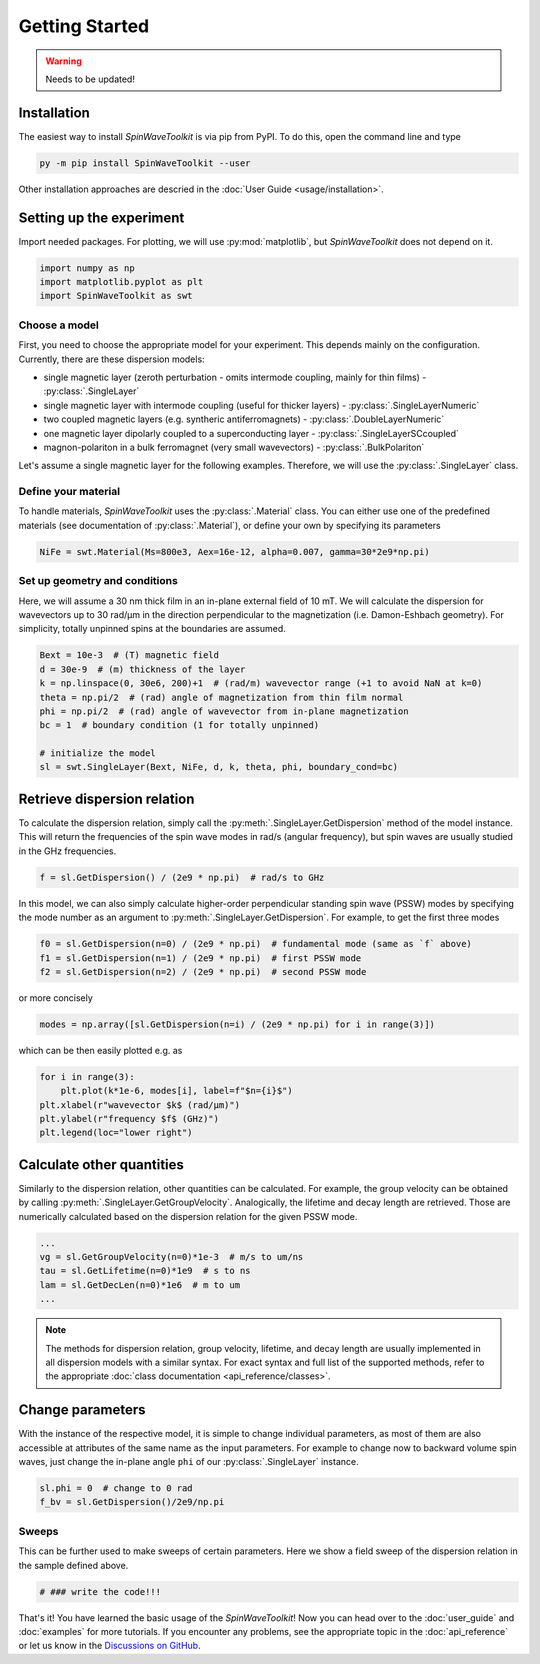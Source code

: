 Getting Started
===============

.. warning::
    
   Needs to be updated!


Installation
------------

The easiest way to install `SpinWaveToolkit` is via pip from PyPI. To do this, open the command line and type

.. code-block:: bash

    py -m pip install SpinWaveToolkit --user

Other installation approaches are descried in the :doc:`User Guide <usage/installation>`.


Setting up the experiment
-------------------------
Import needed packages. For plotting, we will use :py:mod:`matplotlib`, but `SpinWaveToolkit` does not depend on it.

.. code-block:: python

   import numpy as np
   import matplotlib.pyplot as plt
   import SpinWaveToolkit as swt

Choose a model
^^^^^^^^^^^^^^
First, you need to choose the appropriate model for your experiment. This depends mainly on the configuration. Currently, there are these dispersion models:

- single magnetic layer (zeroth perturbation - omits intermode coupling, mainly for thin films) - :py:class:`.SingleLayer`
- single magnetic layer with intermode coupling (useful for thicker layers) - :py:class:`.SingleLayerNumeric`
- two coupled magnetic layers (e.g. syntheric antiferromagnets) - :py:class:`.DoubleLayerNumeric`
- one magnetic layer dipolarly coupled to a superconducting layer - :py:class:`.SingleLayerSCcoupled`
- magnon-polariton in a bulk ferromagnet (very small wavevectors) - :py:class:`.BulkPolariton`

Let's assume a single magnetic layer for the following examples. Therefore, we will use the :py:class:`.SingleLayer` class.

Define your material
^^^^^^^^^^^^^^^^^^^^
To handle materials, `SpinWaveToolkit` uses the :py:class:`.Material` class. You can either use one of the predefined materials (see documentation of :py:class:`.Material`), or define your own by specifying its parameters

.. code-block:: python

   NiFe = swt.Material(Ms=800e3, Aex=16e-12, alpha=0.007, gamma=30*2e9*np.pi)


Set up geometry and conditions
^^^^^^^^^^^^^^^^^^^^^^^^^^^^^^
Here, we will assume a 30 nm thick film in an in-plane external field of 10 mT. We will calculate the dispersion for wavevectors up to 30 rad/µm in the direction perpendicular to the magnetization (i.e. Damon-Eshbach geometry). For simplicity, totally unpinned spins at the boundaries are assumed.

.. code-block:: python

   Bext = 10e-3  # (T) magnetic field
   d = 30e-9  # (m) thickness of the layer
   k = np.linspace(0, 30e6, 200)+1  # (rad/m) wavevector range (+1 to avoid NaN at k=0)
   theta = np.pi/2  # (rad) angle of magnetization from thin film normal
   phi = np.pi/2  # (rad) angle of wavevector from in-plane magnetization
   bc = 1  # boundary condition (1 for totally unpinned)

   # initialize the model
   sl = swt.SingleLayer(Bext, NiFe, d, k, theta, phi, boundary_cond=bc)


Retrieve dispersion relation
----------------------------
To calculate the dispersion relation, simply call the :py:meth:`.SingleLayer.GetDispersion` method of the model instance. This will return the frequencies of the spin wave modes in rad/s (angular frequency), but spin waves are usually studied in the GHz frequencies.

.. code-block:: python

   f = sl.GetDispersion() / (2e9 * np.pi)  # rad/s to GHz

In this model, we can also simply calculate higher-order perpendicular standing spin wave (PSSW) modes by specifying the mode number as an argument to :py:meth:`.SingleLayer.GetDispersion`. For example, to get the first three modes

.. code-block:: python

   f0 = sl.GetDispersion(n=0) / (2e9 * np.pi)  # fundamental mode (same as `f` above)
   f1 = sl.GetDispersion(n=1) / (2e9 * np.pi)  # first PSSW mode
   f2 = sl.GetDispersion(n=2) / (2e9 * np.pi)  # second PSSW mode

or more concisely

.. code-block:: python

   modes = np.array([sl.GetDispersion(n=i) / (2e9 * np.pi) for i in range(3)])

which can be then easily plotted e.g. as

.. code-block:: python

   for i in range(3):
       plt.plot(k*1e-6, modes[i], label=f"$n={i}$")
   plt.xlabel(r"wavevector $k$ (rad/µm)")
   plt.ylabel(r"frequency $f$ (GHz)")
   plt.legend(loc="lower right")

.. image:: _static/getting_started/img0.png
   :alt: Dispersion relation of three lowest order modes for DE spin waves.

Calculate other quantities
--------------------------
Similarly to the dispersion relation, other quantities can be calculated. For example, the group velocity can be obtained by calling :py:meth:`.SingleLayer.GetGroupVelocity`. Analogically, the lifetime and decay length are retrieved. Those are numerically calculated based on the dispersion relation for the given PSSW mode.

.. code-block:: python

   ...
   vg = sl.GetGroupVelocity(n=0)*1e-3  # m/s to um/ns
   tau = sl.GetLifetime(n=0)*1e9  # s to ns
   lam = sl.GetDecLen(n=0)*1e6  # m to um
   ...


.. image:: _static/getting_started/img1.png
   :alt: Other derived quantities of three lowest order modes for DE spin waves.

.. note::

   The methods for dispersion relation, group velocity, lifetime, and decay length are usually implemented in all dispersion models with a similar syntax. For exact syntax and full list of the supported methods, refer to the appropriate :doc:`class documentation <api_reference/classes>`.

Change parameters
-----------------
With the instance of the respective model, it is simple to change individual parameters, as most of them are also accessible at attributes of the same name as the input parameters. For example to change now to backward volume spin waves, just change the in-plane angle ``phi`` of our :py:class:`.SingleLayer` instance.

.. code-block:: python

   sl.phi = 0  # change to 0 rad
   f_bv = sl.GetDispersion()/2e9/np.pi

.. add the image of bv vs de (use f and f_bv)

Sweeps
^^^^^^
This can be further used to make sweeps of certain parameters. Here we show a field sweep of the dispersion relation in the sample defined above.

.. code-block:: python

   # ### write the code!!!

.. add image

That's it! You have learned the basic usage of the `SpinWaveToolkit`! Now you can head over to the :doc:`user_guide` and :doc:`examples` for more tutorials. If you encounter any problems, see the appropriate topic in the :doc:`api_reference` or let us know in the `Discussions on GitHub <https://github.com/CEITECmagnonics/SpinWaveToolkit/discussions>`_.











